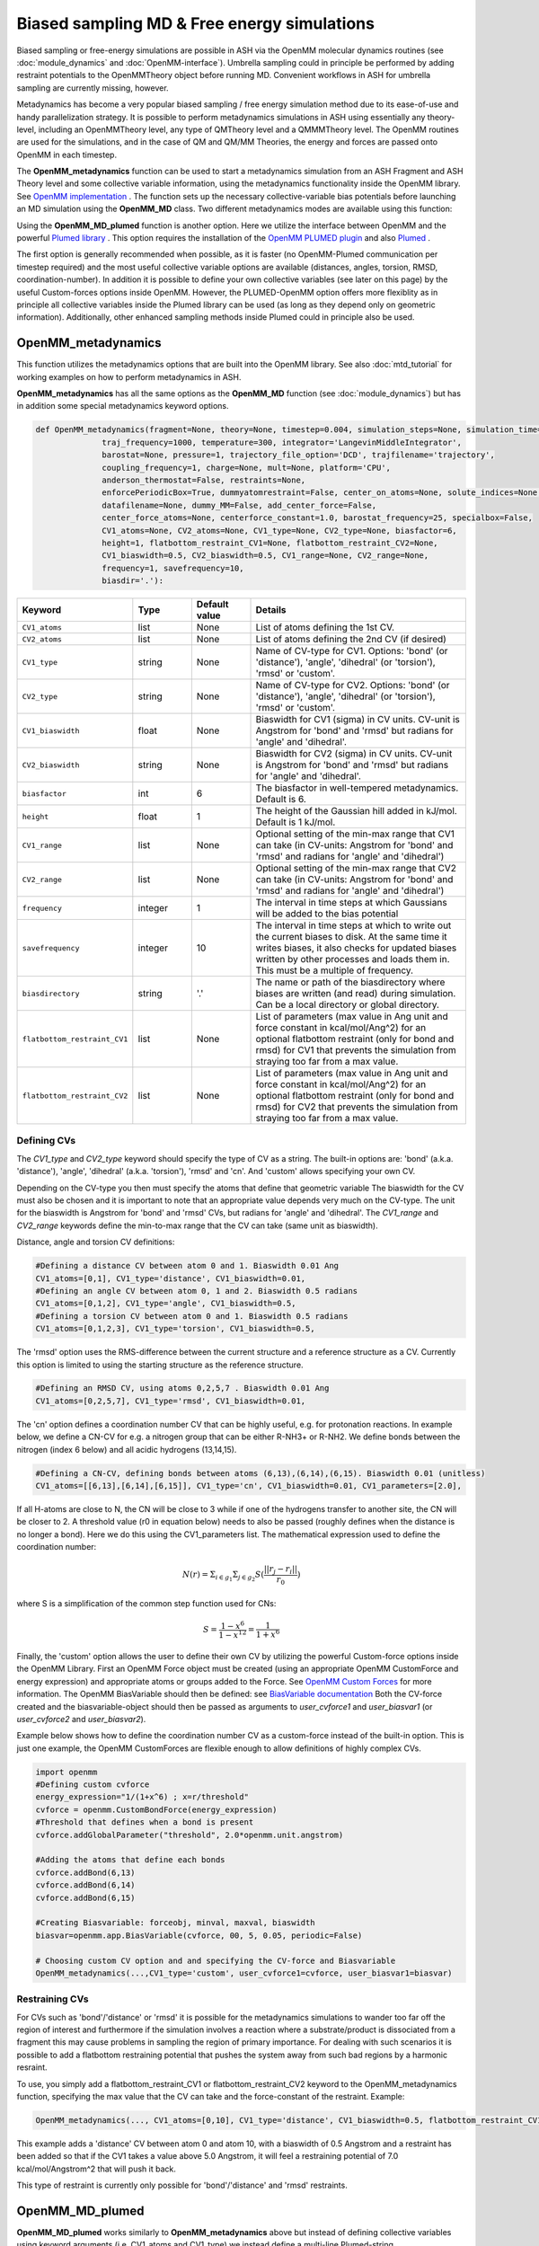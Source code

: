 Biased sampling MD & Free energy simulations
===============================================

Biased sampling or free-energy simulations are possible in ASH via the OpenMM molecular dynamics routines (see :doc:`module_dynamics` and :doc:`OpenMM-interface`).
Umbrella sampling could in principle be performed by adding restraint potentials to the OpenMMTheory object before running MD. 
Convenient workflows in ASH for umbrella sampling are currently missing, however.

Metadynamics has become a very popular biased sampling / free energy simulation method due to its ease-of-use and handy parallelization strategy.
It is possible to perform metadynamics simulations in ASH using essentially any theory-level, including an OpenMMTheory level, any type of QMTheory level and a QMMMTheory level.
The OpenMM routines are used for the simulations, and in the case of QM and QM/MM Theories, the energy and forces are passed onto OpenMM in each timestep.

The **OpenMM_metadynamics** function can be used to start a metadynamics simulation from an ASH Fragment and ASH Theory level and some collective variable information, using the metadynamics functionality inside the OpenMM library.
See `OpenMM implementation <http://docs.openmm.org/development/api-python/generated/openmm.app.metadynamics.Metadynamics.html>`_ .
The function sets up the necessary collective-variable bias potentials before launching an MD simulation using the **OpenMM_MD** class.
Two different metadynamics modes are available using this function:

Using the **OpenMM_MD_plumed** function is another option. Here we utilize the interface between OpenMM and the powerful `Plumed library <https://www.plumed.org>`_ .
This option requires the installation of the `OpenMM PLUMED plugin <https://github.com/openmm/openmm-plumed>`_ and also `Plumed <https://www.plumed.org>`_ .

The first option is generally recommended when possible, as it is faster (no OpenMM-Plumed communication per timestep required) and the most useful collective variable options are available (distances, angles, torsion, RMSD, coordination-number).
In addition it is possible to define your own collective variables (see later on this page) by the useful Custom-forces options inside OpenMM.
However, the PLUMED-OpenMM option offers more flexiblity as in principle all collective variables inside the Plumed library can be used (as long as they depend only on geometric information). Additionally, other enhanced sampling methods inside Plumed could in principle also be used.

######################################################
OpenMM_metadynamics 
######################################################

This function utilizes the metadynamics options that are built into the OpenMM library.
See also :doc:`mtd_tutorial` for working examples on how to perform metadynamics in ASH.

**OpenMM_metadynamics**  has all the same options as the **OpenMM_MD** function (see :doc:`module_dynamics`) but has in addition some special metadynamics keyword options.

.. code-block:: python

  def OpenMM_metadynamics(fragment=None, theory=None, timestep=0.004, simulation_steps=None, simulation_time=None,
                traj_frequency=1000, temperature=300, integrator='LangevinMiddleIntegrator',
                barostat=None, pressure=1, trajectory_file_option='DCD', trajfilename='trajectory',
                coupling_frequency=1, charge=None, mult=None, platform='CPU',
                anderson_thermostat=False, restraints=None, 
                enforcePeriodicBox=True, dummyatomrestraint=False, center_on_atoms=None, solute_indices=None,
                datafilename=None, dummy_MM=False, add_center_force=False,
                center_force_atoms=None, centerforce_constant=1.0, barostat_frequency=25, specialbox=False,
                CV1_atoms=None, CV2_atoms=None, CV1_type=None, CV2_type=None, biasfactor=6, 
                height=1, flatbottom_restraint_CV1=None, flatbottom_restraint_CV2=None,
                CV1_biaswidth=0.5, CV2_biaswidth=0.5, CV1_range=None, CV2_range=None,
                frequency=1, savefrequency=10,
                biasdir='.'):


.. list-table::
   :widths: 15 15 15 60
   :header-rows: 1

   * - Keyword
     - Type
     - Default value
     - Details
   * - ``CV1_atoms``
     - list
     - None
     - List of atoms defining the 1st CV.
   * - ``CV2_atoms``
     - list
     - None
     - List of atoms defining the 2nd CV (if desired)
   * - ``CV1_type``
     - string
     - None
     - Name of CV-type for CV1. Options: 'bond' (or 'distance'), 'angle', 'dihedral' (or 'torsion'), 'rmsd' or 'custom'.
   * - ``CV2_type``
     - string
     - None
     - Name of CV-type for CV2. Options: 'bond' (or 'distance'), 'angle', 'dihedral' (or 'torsion'), 'rmsd' or 'custom'.
   * - ``CV1_biaswidth``
     - float
     - None
     - Biaswidth for CV1 (sigma) in CV units. CV-unit is Angstrom for 'bond' and 'rmsd' but radians for 'angle' and 'dihedral'. 
   * - ``CV2_biaswidth``
     - string
     - None
     - Biaswidth for CV2 (sigma) in CV units. CV-unit is Angstrom for 'bond' and 'rmsd' but radians for 'angle' and 'dihedral'.
   * - ``biasfactor``
     - int
     - 6
     - The biasfactor in well-tempered metadynamics. Default is 6.
   * - ``height``
     - float
     - 1
     - The height of the Gaussian hill added in kJ/mol. Default is 1 kJ/mol.
   * - ``CV1_range``
     - list
     - None
     - Optional setting of the min-max range that CV1 can take (in CV-units: Angstrom for 'bond' and 'rmsd' and radians for 'angle' and 'dihedral')
   * - ``CV2_range``
     - list
     - None
     - Optional setting of the min-max range that CV2 can take (in CV-units: Angstrom for 'bond' and 'rmsd' and radians for 'angle' and 'dihedral')
   * - ``frequency``
     - integer
     - 1
     - The interval in time steps at which Gaussians will be added to the bias potential
   * - ``savefrequency``
     - integer
     - 10
     - The interval in time steps at which to write out the current biases to disk. At the same time it writes biases, it also checks for updated biases written by other processes and loads them in. This must be a multiple of frequency.
   * - ``biasdirectory``
     - string
     - '.'
     - The name or path of the biasdirectory where biases are written (and read) during simulation. Can be a local directory or global directory.
   * - ``flatbottom_restraint_CV1``
     - list
     - None
     - List of parameters (max value in Ang unit and force constant in kcal/mol/Ang^2) for an optional flatbottom restraint (only for bond and rmsd) for CV1 that prevents the simulation from straying too far from a max value.
   * - ``flatbottom_restraint_CV2``
     - list
     - None
     - List of parameters (max value in Ang unit and force constant in kcal/mol/Ang^2) for an optional flatbottom restraint (only for bond and rmsd) for CV2 that prevents the simulation from straying too far from a max value.

-----------------
Defining CVs
-----------------

The *CV1_type* and *CV2_type* keyword should specify the type of CV as a string.
The built-in options are: 'bond' (a.k.a. 'distance'), 'angle', 'dihedral' (a.k.a. 'torsion'), 'rmsd' and 'cn'. And 'custom' allows specifying your own CV.

Depending on the CV-type you then must specify the atoms that define that geometric variable 
The biaswidth for the CV must also be chosen and it is important to note that an appropriate value depends very much on the CV-type.
The unit for the biaswidth is Angstrom for 'bond' and 'rmsd' CVs, but radians for 'angle' and 'dihedral'. 
The *CV1_range* and *CV2_range* keywords define the min-to-max range that the CV can take (same unit as biaswidth).

Distance, angle and torsion CV definitions:

.. code-block:: python

  #Defining a distance CV between atom 0 and 1. Biaswidth 0.01 Ang
  CV1_atoms=[0,1], CV1_type='distance', CV1_biaswidth=0.01,
  #Defining an angle CV between atom 0, 1 and 2. Biaswidth 0.5 radians
  CV1_atoms=[0,1,2], CV1_type='angle', CV1_biaswidth=0.5,
  #Defining a torsion CV between atom 0 and 1. Biaswidth 0.5 radians
  CV1_atoms=[0,1,2,3], CV1_type='torsion', CV1_biaswidth=0.5,

The 'rmsd' option uses the RMS-difference between the current structure and a reference structure as a CV.
Currently this option is limited to using the starting structure as the reference structure.

.. code-block:: python

  #Defining an RMSD CV, using atoms 0,2,5,7 . Biaswidth 0.01 Ang
  CV1_atoms=[0,2,5,7], CV1_type='rmsd', CV1_biaswidth=0.01,


The 'cn' option defines a coordination number CV that can be highly useful, e.g. for protonation reactions.
In example below, we define a CN-CV for e.g. a nitrogen group that can be either R-NH3+ or R-NH2.
We define bonds between the nitrogen (index 6 below) and all acidic hydrogens (13,14,15).

.. code-block:: python

  #Defining a CN-CV, defining bonds between atoms (6,13),(6,14),(6,15). Biaswidth 0.01 (unitless)
  CV1_atoms=[[6,13],[6,14],[6,15]], CV1_type='cn', CV1_biaswidth=0.01, CV1_parameters=[2.0],

If all H-atoms are close to N, the CN will be close to 3 while if one of the hydrogens transfer to another site, the CN will be closer to 2.
A threshold value (r0 in equation below) needs to also be passed (roughly defines when the distance is no longer a bond). Here we do this using the CV1_parameters list.
The mathematical expression used to define the coordination number: 

.. math::

   N(r) = \Sigma_{i \in g_{1}} \Sigma_{j \in g_{2}} S ( \frac{|| r_{j} - r_{i} ||} {r_{0}})  

where S is a simplification of the common step function used for CNs:

.. math::

   S = \frac{1-x^{6}} {1-x^{12}} = \frac{1}{1+x^{6}}


Finally, the 'custom' option allows the user to define their own CV by utilizing the powerful Custom-force options inside the OpenMM Library.
First an OpenMM Force object must be created (using an appropriate OpenMM CustomForce and energy expression) and appropriate atoms or groups added to the Force.
See `OpenMM Custom Forces <http://docs.openmm.org/latest/userguide/theory/03_custom_forces.html>`_ for more information.
The OpenMM BiasVariable should then be defined: see `BiasVariable documentation <http://docs.openmm.org/latest/api-python/generated/openmm.app.metadynamics.BiasVariable.html?highlight=biasvariable>`_
Both the CV-force created and the biasvariable-object should then be passed as arguments to *user_cvforce1* and  *user_biasvar1* (or *user_cvforce2* and  *user_biasvar2*).

Example below shows how to define the coordination number CV as a custom-force instead of the built-in option.
This is just one example, the OpenMM CustomForces are flexible enough to allow definitions of highly complex CVs.

.. code-block:: python

  import openmm
  #Defining custom cvforce
  energy_expression="1/(1+x^6) ; x=r/threshold"
  cvforce = openmm.CustomBondForce(energy_expression)
  #Threshold that defines when a bond is present
  cvforce.addGlobalParameter("threshold", 2.0*openmm.unit.angstrom)

  #Adding the atoms that define each bonds
  cvforce.addBond(6,13)
  cvforce.addBond(6,14)
  cvforce.addBond(6,15)

  #Creating Biasvariable: forceobj, minval, maxval, biaswidth
  biasvar=openmm.app.BiasVariable(cvforce, 00, 5, 0.05, periodic=False)

  # Choosing custom CV option and and specifying the CV-force and Biasvariable
  OpenMM_metadynamics(...,CV1_type='custom', user_cvforce1=cvforce, user_biasvar1=biasvar)


-----------------
Restraining CVs
-----------------

For CVs such as 'bond'/'distance' or 'rmsd' it is possible for the metadynamics simulations to wander too far off the region of interest
and furthermore if the simulation involves a reaction where a substrate/product is dissociated from a fragment this may cause problems in sampling the region of primary importance.
For dealing with such scenarios it is possible to add a flatbottom restraining potential that pushes the system away from such bad regions by a harmonic resraint.

To use, you simply add a flatbottom_restraint_CV1 or flatbottom_restraint_CV2 keyword to the OpenMM_metadynamics function, specifying the max value that the CV
can take and the force-constant of the restraint.
Example:

.. code-block:: python


  OpenMM_metadynamics(..., CV1_atoms=[0,10], CV1_type='distance', CV1_biaswidth=0.5, flatbottom_restraint_CV1=[5.0, 7.0])

This example adds a 'distance' CV between atom 0 and atom 10, with a biaswidth of 0.5 Angstrom and a restraint has been added
so that if the CV1 takes a value above 5.0 Angstrom, it will feel a restraining potential of 7.0 kcal/mol/Angstrom^2 that will push it back.

This type of restraint is currently only possible for 'bond'/'distance' and 'rmsd' restraints.




######################################################
OpenMM_MD_plumed 
######################################################


**OpenMM_MD_plumed** works similarly to **OpenMM_metadynamics** above but instead of defining collective variables using keyword arguments (i.e. CV1_atoms and CV1_type) we instead define a multi-line Plumed-string (*plumed_input_string* keyword) that will be passed to the Plumed libary.
This string should define all collective variable information by Plumed-syntax as well as defining specific Plumed metadynamics options etc.
Since the interface is quite general and Plumed handles all CV-setup and passes the biasing potential back to OpenMM, we can in principle define almost anything inside this Plumed-string.
This means that in principle some other enhanced sampling (not just metadynamics) methods available inside the Plumed library can also be used (not tested).

.. code-block:: python

  def OpenMM_MD_plumed(fragment=None, theory=None, timestep=0.001, simulation_steps=None, simulation_time=None,
                traj_frequency=1000, temperature=300, integrator='LangevinMiddleIntegrator',
                barostat=None, pressure=1, trajectory_file_option='DCD', trajfilename='trajectory',
                coupling_frequency=1, charge=None, mult=None, platform='CPU', hydrogenmass=1.5, constraints=None,
                anderson_thermostat=False, restraints=None, 
                enforcePeriodicBox=True, dummyatomrestraint=False, center_on_atoms=None, solute_indices=None,
                datafilename=None, dummy_MM=False, add_centerforce=False,
                centerforce_atoms=None, centerforce_distance=10.0, centerforce_constant=1.0, centerforce_center=None,
                barostat_frequency=25, specialbox=False,
                plumed_input_string=None, printlevel=2, numcores=1):

The *plumed_input_string* variable should define a multiline-string, this will be written to disk as a *plumedinput.in* file and the information is passed to the Plumed library.
The information in this string should define the desired collective variables as well as define all metadynamics options. Note also that the update frequency of the bias-potential and print-out (PACE and STRIDE options) should be defined here.
Information about coordinates should generally not be present here (an exception is when defining a reference geometry such as when using the RMSD CV).
In short: everything to do with the CVs and bias-potential needs to be defined in the Plumed input-string. Bias-widths and heights etc. will of course use Plumed units so the Plumed documentation should be used for help in defining things correctly.

During each step MD simulation step information about coordinates and velocities is passed to Plumed that in turn passes information about the bias potential back.
Plumed additionally will write the information about the bias-potential and current CV-values to disk using it's own syntax (typically the files are called HILLS and COLVAR). These files can be used for deriving and plotting the free-energy surface, see later.

**IMPORTANT**

.. warning:: Be aware that unlike ASH and OpenMM (where atom indices are counted from zero), PLUMED atom indices start from 1. This needs to be taken into account when defining CVs by atom indices. 




######################################################
Examples:
######################################################

See also :doc:`mtd_tutorial` for working examples.


*1-CV metadynamics using the OpenMM native implementation:*

.. code-block:: python

  from ash import *

  #Name of biasdirectory (must exist)
  biasdir="./biasdirectory"

  #Creation of the ASH fragment
  frag = Fragment(databasefile="butane.xyz", charge=0, mult=1)

  #Create theory level. Here xTB using the in-memory library approach (no disk-based input or output)
  theory = xTBTheory(runmode='library')

  #Call the OpenMM metadynamics for 10K steps (each step being 0.001 ps = 1 fs)
  OpenMM_metadynamics(fragment=frag, theory=theory, timestep=0.001,
                simulation_steps=10000,
                temperature=300, integrator='LangevinMiddleIntegrator',
                coupling_frequency=1, traj_frequency=1, 
                CV1_atoms=[0,1,2,3], CV1_type='dihedral', CV1_biaswidth=0.5,
                biasfactor=6, height=1,
                frequency=1, savefrequency=10, biasdir=biasdir)


*1-CV metadynamics using the OpenMM-Plumed implementation:*

Note that here we perform an identical MTD simulation on butane with the same theory-level but using the Plumed interface instead.

.. code-block:: python

  from ash import *

  #Creation of the ASH fragment
  frag = Fragment(databasefile="butane.xyz", charge=0, mult=1)

  #Create theory level. Here xTB using the in-memory library approach (no disk-based input or output)
  theory = xTBTheory(runmode='library')

  # Warning: atom indices inside plumed-string start from 1 (not 0 like in ASH)
  plumedstring="""
  # set up two variables for Phi and Psi dihedral angles
  phi: TORSION ATOMS=1,2,3,4

  # Activate metadynamics in phi
  # depositing a Gaussian every 500 time steps,
  # with height equal to 1.2 kJ/mol,
  # and width 0.35 rad
  #
  metad: METAD ARG=phi PACE=500 HEIGHT=1.2 SIGMA=0.35 FILE=HILLS
  # monitor the two variables and the metadynamics bias potential
  PRINT STRIDE=10 ARG=phi,metad.bias FILE=COLVAR
  """

  #Call the OpenMM_MD_plumed function
  OpenMM_MD_plumed(fragment=frag, theory=theory, timestep=0.001,
                simulation_steps=10000,
                temperature=300, integrator='LangevinMiddleIntegrator',
                coupling_frequency=1, traj_frequency=1,
                plumed_input_string=plumedstring)

###########################################################
Parallelization: Running multiple walker MTD simulations
###########################################################

In order to parallelize metadynamics simulations, one can of course control the number of CPU-cores in the ASHTheory level 
as usual which will affect how long each timestep will take (note that MM simulations, running on the GPU (platform='CUDA' or 'OpenCL') is much preferable to the CPU).
However, the multiple walker strategy works much better than the Theory parallelization.

As shown in the :doc:`mtd_tutorial` tutorial, it is highly convenient to run multiple walker metadynamics simulations in order to 
reduce the sampling error and converge the free energy simulations evenquicker.
This can be accomplished in a very simple way, one simply has to launch multiple simulations at the same time, while making sure
that each simulation uses the same shared biasdirectory, allowing information about the continuously built-up biasing potential
to be shared among each simulation.

In the example below, we use the same input as above but change the biasdirectory to a global directory accessible by all nodes.

.. code-block:: python

  from ash import *

  #Name of a globally shared biasdirectory (must be accessible by all nodes)
  # Best to use something that exists in e.g. your /home or /work directory if you are on a cluster
  biasdir="/home/username/metadynamics_simulations/biasdirectory"

  #Creation of the ASH fragment
  frag = Fragment(databasefile="butane.xyz", charge=0, mult=1)

  #Create theory level. Here xTB using the in-memory library approach (no disk-based input or output)
  theory = xTBTheory(runmode='library')

  #Call the OpenMM metadynamics for 10K steps (each step being 0.001 ps = 1 fs)
  OpenMM_metadynamics(fragment=frag, theory=theory, timestep=0.001,
                simulation_steps=10000,
                temperature=300, integrator='LangevinMiddleIntegrator',
                coupling_frequency=1, traj_frequency=1, 
                CV1_atoms=[0,1,2,3], CV1_type='dihedral', CV1_biaswidth=0.5,
                biasfactor=6, height=1,
                frequency=1, savefrequency=10, biasdir=biasdir)

We could then go ahead and submit this script to a cluster multiple times.
In order for each job to write to a unique outputfile, it might be best to create copies of the ASH inputscript, 
and then submit like this (here using the **subash** (see :doc:`basics` ) submission script):

.. code-block:: shell
  
  subash mtd_sim1.py -p 1 # Here requesting 1 CPU core

Each job will probably end up on a different node, writing most temporary files to its own local scratch but will 
read and write bias-potential information on the shared biasdirectory. Pay attention to the *savefrequency* variable of **OpenMM_metadynamics** as it controls
how often the bias is read and written to disk. The more often, the more up-to-date the bias-potential will be but this may read to excessive read/write operations that will 
slow down the simulation and may lead to excessive network traffic on the cluster (especially if you are running MM metadynamics).

.. note:: The multiple-walker approach should also work for OpenMM_MD_plumed jobs but requires more setup. 
  The biasdirector should be set by PLUMED keyword WALKERS_DIR, the number of walkers by WALKERS_N etc. See Plumed documentation.

The advantage of the approach above is that you can submit multiple walker-jobs, 
perhaps using different CPU cores for each simulation (to speed up the theory energy+gradient step), 
depending on the resources that are available. You can submit jobs whenever you want, even after all other jobs have finished and continue a previous metadynamics simulation.

Another scenario might come up where you might want to submit to a single computing node that has e.g. 24 cores and you wish to run 24 walkers on that node automatically.
Here we assume each walker will run with 1 CPU core.

The **subash** script (see :doc:`basics` ) has an option to automatically submit multiple-walker ASH calculations on a single node, using a single job submissions.

.. code-block:: shell
  
  subash mtd_sim.py -mw -p 24 # mw will launch multiple walkers on a single node, -p 24 will request 24 CPU cores


If you inspect the `subash script <https://github.com/RagnarB83/ash/blob/master/scripts/subash.sh>`_  (search for multiwalker) 
you can see the logic of what will be done on the node.
Briefly: upon submission of a job to the queuing system (subash assumes SLURM), before launching ASH, a separate directory will be 
created for each walker (here 24 in total), named walkersim1, walkersim2, etc...
All files originally copied to local scratch will be copied into each directory and then an ASH calculation will start inside each directory 
simultaneously (24 in total in this example). Note that only a single job will be submitted to the queuing system, however, but 24 Python processes will be running on the node.
Once each simulation has finished, the job ends and all contents are copied back to the submission directory.
This is a highly convenient way of launching multiple walkers on the same single node.

.. note:: Running as many multiple walkers as possible should generally be preferable to speeding up the energy+gradient step of the Theory level.


######################################################
Plotting the results
######################################################


------------------------
metadynamics_plot_data
------------------------
If using the native metadynamics implementation inside OpenMM then it is convenient to use the **metadynamics_plot_data** 
function to analyze the bias-files (after or during simulation), get the free-energy surface and plot the data. 
Plotting requires a Matplotlib installation.
The function reads the metadynamics simulation parameter files from the 'ASH_MTD_parameters.txt' that should be present in the biasdirectory.

.. code-block:: python

  def metadynamics_plot_data(biasdir=None, dpi=200, imageformat='png', plot_xlim=None, plot_ylim=None ):

To use, just write a simple input-script, call metadynamics_plot_data, giving the location of the biasdirectory:

.. code-block:: python

  from ash import *
  metadynamics_plot_data(biasdir='/path/to/biasdirectory')

The function will automatically detect whether the simulation used 1 or 2 CVs and will convert data to suitable units.
The script will write the following files that can be used on their own:

- CVn_coord_values.txt # File(s) containing the CV1/CV2 values on the original grid created during the simulation setup (controlled by CV1_range keyword)
- MTD_free_energy.txt # File containing a numpy array of the free-energy per gridpoint in kcal/mol.
- MTD_free_energy_rel.txt # File containing a numpy array of the relative free-energy per gridpoint in kcal/mol.
- MTD_CV1.png/MTD_CV1_CV2.png # Image containing the final plot (requires Matplotlib)


------------------------------------------------------------
plumed_MTD_analyze (for Plumed run): Analyze the results
------------------------------------------------------------

For metadynamics simulations utilizing the Plumed plugin, where the metadynamics results are available in the form of HILLS and COLVAR files it is possible
to use the **MTD_analyze** function to analyze the results and plot the data.

.. code-block:: python

  def plumed_MTD_analyze(plumed_ash_object=None, path_to_plumed=None, Plot_To_Screen=False, CV1_type=None, CV2_type=None, temperature=None,
                  CV1_indices=None, CV2_indices=None):


.. list-table::
   :widths: 15 15 15 60
   :header-rows: 1

   * - Keyword
     - Type
     - Default value
     - Details
   * - ``plumed_ash_object``
     - plumed_ASH
     - None
     - An object of class plumed_ASH.
   * - ``path_to_plumed``
     - string
     - None
     - Path to Plumed directory (containing lib dir etc.)
   * - ``Plot_To_Screen``
     - Boolean
     - False
     - Whether to plot graph to screen or not.
   * - ``CV1_type``
     - string
     - None
     - Type of CV1. Options: 'bond' (or 'distance'), 'angle', 'dihedral' (or 'torsion') or 'rmsd'.
   * - ``CV2_type``
     - string
     - None
     - Type of CV2. Options: 'bond' (or 'distance'), 'angle', 'dihedral' (or 'torsion') or 'rmsd'.
   * - ``temperature``
     - float
     - None
     - Temperature in Kelvin.
   * - ``CV1_indices``
     - list of integers
     - None
     - List of integers defining CV1.
   * - ``CV2_indices``
     - list of integers
     - None
     - List of integers defining CV2.

######################################################
Umbrella sampling in ASH
######################################################

ASH can also be used for umbrella sampling simulations by adding a restraint potential to the system
before running MD. See section "Adding custom forces to MD simulation" in  :doc:`module_dynamics` for more information.


A workflow and tutorial for running umbrella sampling is currently missing but a basic example is shown below.
The post-processing could then in principle be performed by a method such as MBAR or WHAM using a program such as `FastMBAR <https://fastmbar.readthedocs.io>`_

.. code-block:: shell

  from ash import *
  import os
  import math

  # Example script for performing a basic umbrella sampling simulation using ASH
  # Note:
  # System: Butane torsion using GFN1-XTB

  ####################################################################
  # Creating the ASH fragment
  frag = Fragment(databasefile="butane.xyz", charge=0, mult=1)
  # Defining the xTB theory (GFN1-xTB)
  theory = xTBTheory(runmode='library')
  ####################################################################

  # US restraint potential settings
  RC_atoms=[0,1,2,3]
  RC_FC=2000 #Unit?
  traj_frequency=10 #Frames saved to trajectory and used in US
  filename_prefix="US_window" # Used for created files
  M = 20 # M centers of harmonic biasing potentials
  theta0 = np.linspace(-math.pi, math.pi, M, endpoint = False) # array of values

  # Save US settings to parameterfile
  import json
  json.dump({'M':M, 'RC_atoms':RC_atoms,'RC_FC':RC_FC, 'traj_frequency':traj_frequency,
            'theta0':list(theta0), 'filename_prefix':filename_prefix}, open(f"ASH_US_parameters.txt",'w'))

  # Loop over windows and run biased simulation in each
  # Note: More efficient to run these as independent simulations in parallel
  for ind,RC_val in enumerate(theta0):
      print("="*50)
      print(f"NEW UMBRELLA WINDOW. Value: {RC_val}")
      print("="*50)
      # Setting restraint potential as a list: [atom_indices, value, force constant]
      restraint=RC_atoms+[RC_val]+[RC_FC] # Combining into 1 list

      # Calling OpenMM_MD with a restraint potential
      OpenMM_MD(fragment=frag, theory=theory,
              timestep=0.001, simulation_time=1, traj_frequency=traj_frequency,
              temperature=300, restraints=[restraint])

      os.rename("trajectory.dcd", f"{filename_prefix}_{ind}.dcd")